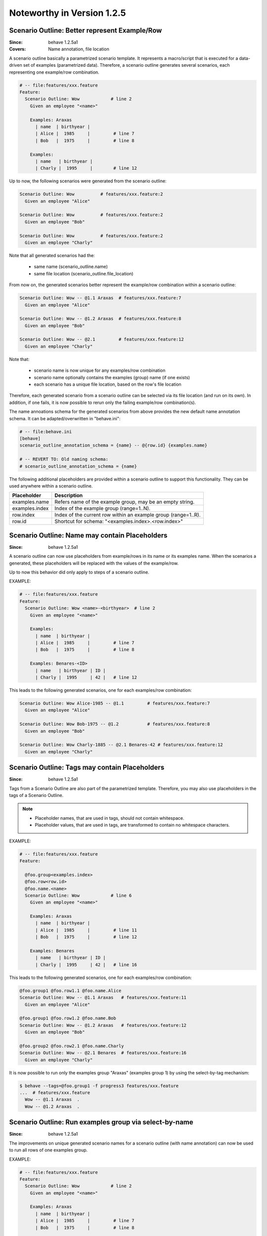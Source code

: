 Noteworthy in Version 1.2.5
==============================================================================

.. index::
    single: ScenarioOutline; name annotation
    pair:   ScenarioOutline; file location

Scenario Outline: Better represent Example/Row
-------------------------------------------------------------------------------

:Since:  behave 1.2.5a1
:Covers: Name annotation, file location

A scenario outline basically a parametrized scenario template.
It represents a macro/script that is executed for a data-driven set of examples
(parametrized data). Therefore, a scenario outline generates several scenarios,
each representing one example/row combination.

.. code-block:: gherkin

    # -- file:features/xxx.feature
    Feature:
      Scenario Outline: Wow            # line 2
        Given an employee "<name>"

        Examples: Araxas
          | name  | birthyear |
          | Alice |  1985     |         # line 7
          | Bob   |  1975     |         # line 8

        Examples:
          | name   | birthyear |
          | Charly |  1995     |        # line 12


Up to now, the following scenarios were generated from the scenario outline:

.. code-block:: gherkin

    Scenario Outline: Wow          # features/xxx.feature:2
      Given an employee "Alice"

    Scenario Outline: Wow          # features/xxx.feature:2
      Given an employee "Bob"

    Scenario Outline: Wow          # features/xxx.feature:2
      Given an employee "Charly"

Note that  all generated scenarios had the:

  * same name (scenario_outline.name)
  * same file location (scenario_outline.file_location)

From now on, the generated scenarios better
represent the example/row combination within a scenario outline:

.. code-block:: gherkin

    Scenario Outline: Wow -- @1.1 Araxas  # features/xxx.feature:7
      Given an employee "Alice"

    Scenario Outline: Wow -- @1.2 Araxas  # features/xxx.feature:8
      Given an employee "Bob"

    Scenario Outline: Wow -- @2.1         # features/xxx.feature:12
      Given an employee "Charly"

Note that:

  * scenario name is now unique for any examples/row combination
  * scenario name optionally contains the examples (group) name (if one exists)
  * each scenario has a unique file location, based on the row's file location

Therefore, each generated scenario from a scenario outline can be selected
via its file location (and run on its own). In addition, if one fails,
it is now possible to rerun only the failing example/row combination(s).

The name annoations schema for the generated scenarios from above provides
the new default name annotation schema.
It can be adapted/overwritten in "behave.ini":

.. code-block:: ini

    # -- file:behave.ini
    [behave]
    scenario_outline_annotation_schema = {name} -- @{row.id} {examples.name}

    # -- REVERT TO: Old naming schema:
    # scenario_outline_annotation_schema = {name}


The following additional placeholders are provided within a
scenario outline to support this functionality.
They can be used anywhere within a scenario outline.

=============== ===============================================================
Placeholder     Description
=============== ===============================================================
examples.name   Refers name of the example group, may be an empty string.
examples.index  Index of the example group (range=1..N).
row.index       Index of the current row within an example group (range=1..R).
row.id          Shortcut for schema: "<examples.index>.<row.index>"
=============== ===============================================================


.. index::
    single: ScenarioOutline; name with placeholders

Scenario Outline: Name may contain Placeholders
-------------------------------------------------------------------------------

:Since: behave 1.2.5a1

A scenario outline can now use placeholders from example/rows in its name
or its examples name. When the scenarios a generated,
these placeholders will be replaced with the values of the example/row.

Up to now this behavior did only apply to steps of a scenario outline.

EXAMPLE:

.. code-block:: gherkin

    # -- file:features/xxx.feature
    Feature:
      Scenario Outline: Wow <name>-<birthyear>  # line 2
        Given an employee "<name>"

        Examples:
          | name  | birthyear |
          | Alice |  1985     |         # line 7
          | Bob   |  1975     |         # line 8

        Examples: Benares-<ID>
          | name   | birthyear | ID |
          | Charly |  1995     | 42 |   # line 12


This leads to the following generated scenarios,
one for each examples/row combination:

.. code-block:: gherkin

    Scenario Outline: Wow Alice-1985 -- @1.1         # features/xxx.feature:7
      Given an employee "Alice"

    Scenario Outline: Wow Bob-1975 -- @1.2           # features/xxx.feature:8
      Given an employee "Bob"

    Scenario Outline: Wow Charly-1885 -- @2.1 Benares-42 # features/xxx.feature:12
      Given an employee "Charly"

.. index::
    pair:   ScenarioOutline; tags with placeholders

Scenario Outline: Tags may contain Placeholders
-------------------------------------------------------------------------------

:Since: behave 1.2.5a1

Tags from a Scenario Outline are also part of the parametrized template.
Therefore, you may also use placeholders in the tags of a Scenario Outline.

.. note::

    * Placeholder names, that are used in tags, should not contain whitespace.
    * Placeholder values, that are used in tags, are transformed to contain
      no whitespace characters.


EXAMPLE:

.. code-block:: gherkin

    # -- file:features/xxx.feature
    Feature:

      @foo.group<examples.index>
      @foo.row<row.id>
      @foo.name.<name>
      Scenario Outline: Wow            # line 6
        Given an employee "<name>"

        Examples: Araxas
          | name  | birthyear |
          | Alice |  1985     |         # line 11
          | Bob   |  1975     |         # line 12

        Examples: Benares
          | name   | birthyear | ID |
          | Charly |  1995     | 42 |   # line 16


This leads to the following generated scenarios,
one for each examples/row combination:

.. code-block:: gherkin

    @foo.group1 @foo.row1.1 @foo.name.Alice
    Scenario Outline: Wow -- @1.1 Araxas   # features/xxx.feature:11
      Given an employee "Alice"

    @foo.group1 @foo.row1.2 @foo.name.Bob
    Scenario Outline: Wow -- @1.2 Araxas   # features/xxx.feature:12
      Given an employee "Bob"

    @foo.group2 @foo.row2.1 @foo.name.Charly
    Scenario Outline: Wow -- @2.1 Benares  # features/xxx.feature:16
      Given an employee "Charly"

.. index::
    single: ScenarioOutline; select-group-by-tag

It is now possible to run only the examples group "Araxas" (examples group 1)
by using the select-by-tag mechanism:

.. code-block:: sh

    $ behave --tags=@foo.group1 -f progress3 features/xxx.feature
    ...  # features/xxx.feature
      Wow -- @1.1 Araxas  .
      Wow -- @1.2 Araxas  .


.. index::
    single: ScenarioOutline; select-group-by-name

Scenario Outline: Run examples group via select-by-name
-------------------------------------------------------------------------------

:Since: behave 1.2.5a1

The improvements on unique generated scenario names for a scenario outline
(with name annotation) can now be used to run all rows of one examples group.

EXAMPLE:

.. code-block:: gherkin

    # -- file:features/xxx.feature
    Feature:
      Scenario Outline: Wow            # line 2
        Given an employee "<name>"

        Examples: Araxas
          | name  | birthyear |
          | Alice |  1985     |         # line 7
          | Bob   |  1975     |         # line 8

        Examples: Benares
          | name   | birthyear |
          | Charly |  1995     |        # line 12


This leads to the following generated scenarios (when the feature is executed):

.. code-block:: gherkin

    Scenario Outline: Wow -- @1.1 Araxas  # features/xxx.feature:7
      Given an employee "Alice"

    Scenario Outline: Wow -- @1.2 Araxas   # features/xxx.feature:8
      Given an employee "Bob"

    Scenario Outline: Wow -- @2.1 Benares  # features/xxx.feature:12
      Given an employee "Charly"


You can now run all rows of the "Araxas" examples (group)
by selecting it by name (name part or regular expression):

.. code-block:: sh

    $ behave --name=Araxas -f progress3 features/xxx.feature
    ...  # features/xxx.feature
      Wow -- @1.1 Araxas  .
      Wow -- @1.2 Araxas  .

    $ behave --name='-- @.* Araxas' -f progress3 features/xxx.feature
    ...  # features/xxx.feature
      Wow -- @1.1 Araxas  .
      Wow -- @1.2 Araxas  .


.. index::
    single: Scenario; exclude from test run
    pair:   Scenario; exclude from test run
    single: Feature; exclude from test run
    pair:   Feature; exclude from test run


Exclude Feature/Scenario at Runtime
-------------------------------------------------------------------------------

A test writer can now provide a runtime decision logic to exclude
a feature, scenario or scenario outline from a test run
within the following hooks:

  * ``before_feature()`` for a feature
  * ``before_scenario()`` for a scenario
  * step implementation (normally only: given step)

by using the ``skip()`` method before a feature or scenario is run.

.. code-block:: python

    # -- FILE: features/environment.py
    # EXAMPLE 1: Exclude scenario from run-set at runtime.
    import sys

    def should_exclude_scenario(scenario):
        # -- RUNTIME DECISION LOGIC: Will exclude
        #  * Scenario: Alice
        #  * Scenario: Alice in Wonderland
        #  * Scenario: Bob and Alice2
        return "Alice" in scenario.name

    def before_scenario(context, scenario):
        if should_exclude_scenario(scenario):
            scenario.skip()  #< EXCLUDE FROM RUN-SET.
            # -- OR WITH REASON:
            # reason = "RUNTIME-EXCLUDED"
            # scenario.skip(reason)

.. code-block:: python

    # -- FILE: features/steps/my_steps.py
    # EXAMPLE 2: Skip remaining steps in step implementation.
    from behave import given

    @given('the assumption "{assumption}" is met')
    def step_check_assumption(context, assumption):
        if not is_assumption_valid(assumption):
            # -- SKIP: Remaining steps in current scenario.
            context.scenario.skip("OOPS: Assumption not met")
            return

        # -- NORMAL CASE:
        ...



.. index::
    single: Active Tags
    pair:   @only.with_{category}; tag schema

Active Tags: Use "@only.with_{category}"
-------------------------------------------------------------------------------

The term **active tags** is used for tags where it is decided at runtime
if a tag is enabled or disabled. The runtime logic excludes then scenarios/features
with disabled tags.

Assuming you have the feature file where:

  * scenario "Alice" should only run when browser "Chrome" is used
  * scenario "Bob" should only run when browser "Safari" is used

.. code-block:: gherkin

    # -- FILE: features/alice.feature
    Feature:

        @only.with_browser=chrome
        Scenario: Alice (Run only with Browser Chrome)
            Given I do something
            ...

        @only.with_browser=safari
        Scenario: Bob (Run only with Browser Safari)
            Given I do something else
            ...


.. code-block:: python

    # -- FILE: features/environment.py
    # EXAMPLE: ACTIVE TAGS, exclude scenario from run-set at runtime.
    # NOTE: OnlyWithCategoryTagMatcher implements the runtime decision logic.
    from behave.tag_matcher import OnlyWithCategoryTagMatcher
    import os
    import sys

    active_tag_matcher = None

    def before_all(context):
        # -- SETUP ACTIVE-TAG MATCHER: For category="browser"
        global active_tag_matcher
        current_browser = os.environ.get("BEHAVE_BROWSER", "chrome")
        active_tag_matcher = OnlyWithCategoryTagMatcher("browser", current_browser)

    def before_scenario(context, scenario):
        # -- NOTE: scenario.effective_tags := scenario.tags + feature.tags
        if active_tag_matcher.should_exclude_with(scenario.effective_tags):
            # -- NOTE: Exclude any with @only.with_browser=<other_browser>
            scenario.skip(reason="DISABLED ACTIVE-TAG")

.. note::

    By using this mechanism, the ``@only.with_browser=*`` tags become
    **active tags**. The runtime decision logic decides when these tags
    are enabled or disabled (and uses them to exclude their scenario/feature).


.. index::
    single: Active Tags
    pair:   @only.with_{category}; tag schema

Active Tags: Use "@only.with_{category}" with Many Categories
-------------------------------------------------------------------------------

When you use many ``categories`` for active tags, it becomes unnecessary
complicated with the earlier described mechanism. In this case, you should use
the :class:`~behave.tag_matcher.OnlyWithAnyCategoryTagMatcher`.

Assuming you have scenarios with the following runtime conditions:

  * Run scenario Alice only on Windows OS
  * Run scenario Bob only with browser Chrome

.. code-block:: gherkin

    # -- FILE: features/alice.feature
    # TAG SCHEMA: @only.with_{category}={current_value}
    Feature:

      @only.with_os=win32
      Scenario: Alice (Run only on Windows)
        Given I do something
        ...

      @only.with_browser=chrome
      Scenario: Bob (Run only with Web-Browser Chrome)
        Given I do something else
        ...


.. code-block:: python

    # -- FILE: features/environment.py
    from behave.tag_matcher import OnlyWithAnyCategoryTagMatcher
    import sys

    # -- MATCHES ANY TAGS: @only.with_{category}={value}
    # NOTE: category_value_provider provides active values for categories.
    category_value_provider = {
        "browser": os.environ.get("BEHAVE_BROWSER", "chrome"),
        "os":      sys.platform,
    }
    active_tag_matcher = OnlyWithAnyCategoryTagMatcher(category_value_provider)

    def before_feature(context, feature):
        if active_tag_matcher.should_exclude_with(feature.tags):
            feature.skip(reason="DISABLED ACTIVE-TAG")

    def before_scenario(context, scenario):
        if active_tag_matcher.should_exclude_with(scenario.effective_tags):
            scenario.skip("DISABLED ACTIVE-TAG")


.. note::

    Unknown categories, missing in the ``category_value_provider`` are ignored.


.. index::
    single: Stage
    pair: Stage; Test Stage

Test Stages: Use different Step Implementations for Each Stage
-------------------------------------------------------------------------------

A test stage allows the user to provide different step and environment
implementation for each stage. Examples for test stages are:

   * develop (example: development environment with simple database)
   * product (example: use the real product and its database)
   * systemint (system integration)
   * ...

Each test stage may have a different test environment and needs to
fulfill different testing constraints.

EXAMPLE DIRECTORY LAYOUT (with ``stage=testlab`` and default stage)::

  features/
    +-- steps/                # -- Step implementations for default stage.
    |   +-- foo_steps.py
    +-- testlab_steps/        # -- Step implementations for stage=testlab.
    |   +-- foo_steps.py
    +-- environment.py          # -- Environment for default stage.
    +-- testlab_environment.py  # -- Environment for stage=testlab.
    +-- *.feature

To use the ``stage=testlab``, you run behave with::


    behave --stage=testlab ...

or define the environment variable ``BEHAVE_STAGE=testlab``.


.. index::
    single: userdata
    pair: userdata; user-specific configuration data

User-specific Configuration Data (userdata)
-------------------------------------------------------------------------------

The userdata feature allows a user to provide its own configuration data:

  * as command-line option ``-D name=value`` or ``--define name=value``
  * with the behave configuration file in section ``behave.userdata``
  * load more configuration data in ``before_all()`` hook

.. code-block:: ini

    # -- FILE: behave.ini
    [behave.userdata]
    browser = firefox
    server  = asterix

.. note::

    Command-line definitions override userdata definitions in the
    configuration file.

    If the command-line contains no value part, like in ``-D NEEDS_CLEANUP``,
    its value is ``"true"``.


The userdata settings can be accessed as dictionary in hooks and steps
by using the ``context.config.userdata`` dictionary.

.. code-block:: python

    # -- FILE: features/environment.py
    def before_all(context):
        browser = context.config.userdata.get("browser", "chrome")
        setup_browser(browser)

.. code-block:: python

    # -- FILE: features/steps/userdata_example_steps.py
    @given('I setup the system with the user-specified server"')
    def step_setup_system_with_userdata_server(context):
        server_host = context.config.userdata.get("server", "beatrix")
        context.xxx_client = xxx_protocol.connect(server_host)

.. code-block:: sh

    # -- ADAPT TEST-RUN: With user-specific data settings.
    # SHELL:
    behave -D server=obelix features/
    behave --define server=obelix features/

Other examples for user-specific data are:

   * Passing a URL to an external resource that should be used in the tests

   * Turning off cleanup mechanisms implemented in environment hooks,
     for debugging purposes.


Userdata and Type Converters
-------------------------------------------------------------------------------

The userdata object provides basic support for "type conversion on demand", 
similar to the :mod:`configparser` module. The following type conversion
methods are provided:

  * ``Userdata.getint(name, default=0)``
  * ``Userdata.getfloat(name, default=0.0)``
  * ``Userdata.getbool(name, default=False)``
  * ``Userdata.getas(convert_func, name, default=None, ...)``

Type conversion may raise a ``ValueError`` exception if the conversion fails.

The following example shows how the type converter functions for integers are used:

.. code-block:: python

    # -- FILE: features/environment.py
    def before_all(context):
        userdata = context.config.userdata
        server_name  = userdata.get("server", "beatrix")
        int_number   = userdata.getint("port", 80)
        bool_answer  = userdata.getbool("are_you_sure")
        float_number = userdata.getfloat("temperature_threshold", 50.0)
        ...

.. hidden:

  * :py:meth:`behave.configuration.Userdata.getint()`
  * :py:meth:`behave.configuration.Userdata.getfloat()`
  * :py:meth:`behave.configuration.Userdata.getbool()`
  * :py:meth:`behave.configuration.Userdata.getas()`


Userdata: Advanced Cases
-------------------------------------------------------------------------------

The last section described the basic use cases of userdata.
For more complicated cases, it is better to provide your own configuration setup
in the ``before_all()`` hook.

This section describes how to load a JSON configuration file and store its
data in the ``userdata`` dictionary.

.. code-block:: py

    # -- FILE: features/environment.py
    import json
    import os.path

    def before_all(context):
        """Load and update userdata from JSON configuration file."""
        userdata = context.config.userdata
        configfile = userdata.get("configfile", "userconfig.json")
        if os.path.exists(configfile):
            assert configfile.endswith(".json")
            more_userdata = json.load(open(configfile))
            context.config.update_userdata(more_userdata)
            # -- NOTE: Reapplies userdata_defines from command-line, too.


.. code-block:: json

    # -- FILE: userconfig.json
    {
        "browser": "firefox",
        "server":  "asterix",
        "count":   42,
        "cleanup": true
    }

Other advanced use cases:

  * support configuration profiles via cmdline "... -D PROFILE=xxx ..."
    (uses profile-specific configuration file or profile-specific config section)
  * provide test stage specific configuration data
